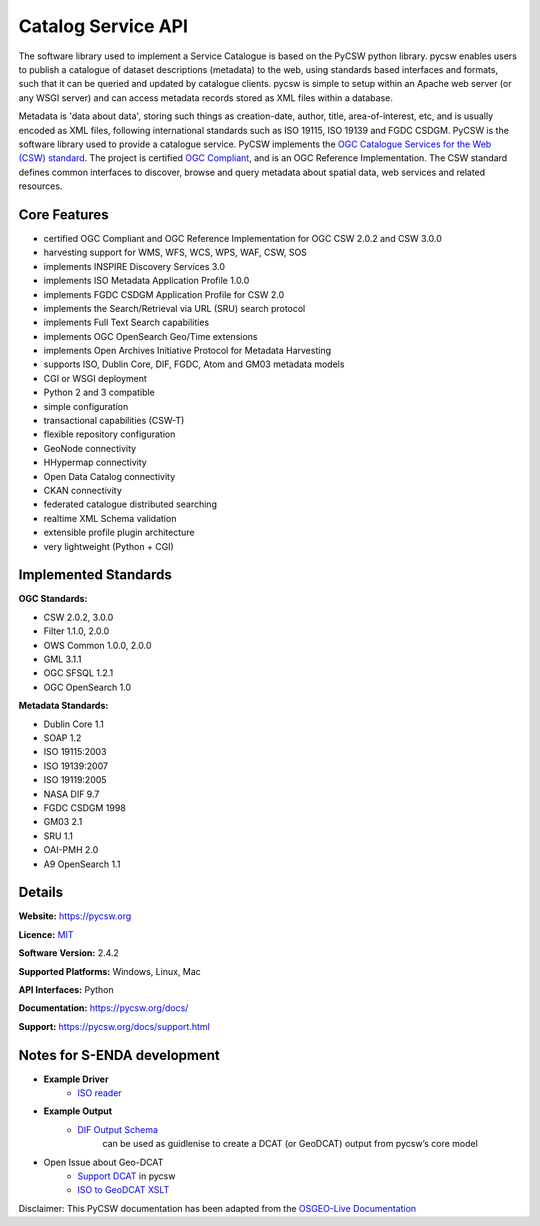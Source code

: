 Catalog Service API
""""""""""""""""""""

The software library used to implement a Service Catalogue is based on the PyCSW python library.
pycsw enables users to publish a catalogue of dataset descriptions (metadata) to the web, using
standards based interfaces and formats, such that it can be queried and updated by catalogue
clients. pycsw is simple to setup within an Apache web server (or any WSGI server) and can access
metadata records stored as XML files within a database.

Metadata is 'data about data', storing such things as creation-date, author, title,
area-of-interest, etc, and is usually encoded as XML files, following international standards such
as ISO 19115, ISO 19139 and FGDC CSDGM.  PyCSW is the software library used to provide a catalogue
service. PyCSW implements the  `OGC Catalogue Services for the Web (CSW) standard
<https://www.opengeospatial.org/standards/cat>`__. The project is certified `OGC Compliant`_, and is
an OGC Reference Implementation. The CSW standard defines common interfaces to discover, browse and
query metadata about spatial data, web services and related resources.

Core Features
===============

* certified OGC Compliant and OGC Reference Implementation for OGC CSW 2.0.2 and CSW 3.0.0
* harvesting support for WMS, WFS, WCS, WPS, WAF, CSW, SOS
* implements INSPIRE Discovery Services 3.0
* implements ISO Metadata Application Profile 1.0.0
* implements FGDC CSDGM Application Profile for CSW 2.0
* implements the Search/Retrieval via URL (SRU) search protocol
* implements Full Text Search capabilities
* implements OGC OpenSearch Geo/Time extensions
* implements Open Archives Initiative Protocol for Metadata Harvesting
* supports ISO, Dublin Core, DIF, FGDC, Atom and GM03 metadata models
* CGI or WSGI deployment
* Python 2 and 3 compatible
* simple configuration
* transactional capabilities (CSW-T)
* flexible repository configuration
* GeoNode connectivity
* HHypermap connectivity
* Open Data Catalog connectivity
* CKAN connectivity
* federated catalogue distributed searching
* realtime XML Schema validation
* extensible profile plugin architecture
* very lightweight (Python + CGI)


Implemented Standards
==========================

**OGC Standards:**

* CSW 	2.0.2, 3.0.0
* Filter 	1.1.0, 2.0.0
* OWS Common 	1.0.0, 2.0.0
* GML 	3.1.1
* OGC SFSQL 	1.2.1
* OGC OpenSearch  1.0

**Metadata Standards:**

* Dublin Core 	1.1
* SOAP 	1.2
* ISO 19115:2003
* ISO 19139:2007
* ISO 19119:2005
* NASA DIF 9.7
* FGDC CSDGM 1998
* GM03  2.1
* SRU 	1.1
* OAI-PMH   2.0
* A9 OpenSearch 	1.1

Details
===========

**Website:** https://pycsw.org

**Licence:** `MIT`_

**Software Version:** 2.4.2

**Supported Platforms:** Windows, Linux, Mac

**API Interfaces:** Python

**Documentation:** https://pycsw.org/docs/

**Support:** https://pycsw.org/docs/support.html

Notes for S-ENDA development
==============================

* **Example Driver**
    - `ISO reader <https://github.com/geopython/pycsw/blob/master/pycsw/plugins/profiles/apiso/apiso.py>`__
* **Example Output**
    - `DIF Output Schema <https://github.com/geopython/pycsw/blob/master/pycsw/plugins/outputschemas/dif.py>`__
       can be used as guidlenise to create a DCAT (or GeoDCAT) output from pycsw’s core model
* Open Issue about Geo-DCAT
    - `Support DCAT <https://github.com/geopython/pycsw/issues/257>`__ in pycsw
    - `ISO to GeoDCAT XSLT <https://github.com/SEMICeu/iso-19139-to-dcat-ap>`__

.. _`Python`: https://www.python.org/
.. _`MIT`: https://docs.pycsw.org/en/latest/license.html
.. _`OGC Compliant`: https://www.opengeospatial.org/resource/products/details/?pid=1374
.. _`OGC Reference Implementation`: http://demo.pycsw.org/

Disclaimer: This PyCSW documentation has been adapted from the `OSGEO-Live Documentation <https://osgeo.github.io/OSGeoLive-doc/en/index.html>`__



